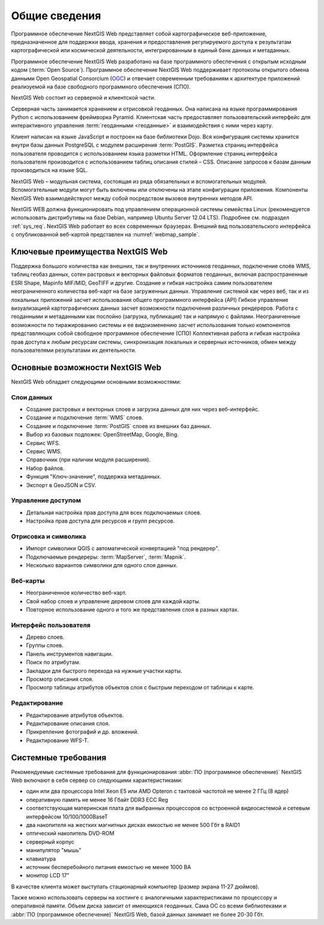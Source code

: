 .. sectionauthor:: Артём Светлов <artem.svetlov@nextgis.ru>

.. _general:

Общие сведения
==============

Программное обеспечение NextGIS Web представляет собой картографическое 
веб-приложение, предназначенное для поддержки ввода, хранения и предоставления 
регулируемого доступа к результатам картографической или космической деятельности, 
интегрированным в единый банк данных и метаданных. 

Программное обеспечение NextGIS Web разработано на базе программного обеспечения 
с открытым исходным кодом (:term:`Open Source`). Программное обеспечение NextGIS 
Web поддерживает протоколы открытого обмена данными Open Geospatial Consorcium 
(`OGC <http://www.opengeospatial.org/>`_) и отвечает современным требованиям к 
архитектуре приложений реализуемой на базе свободного программного обеспечения 
(СПО).

NextGIS Web состоит из серверной и клиентской части. 

Серверная часть занимается хранением и отрисовкой геоданных. Она написана на 
языке программирования Python с использованием фреймворка Pyramid. Клиентская 
часть предоставляет пользовательский интерфейс для интерактивного управления 
:term:`геоданными <геоданные>` и взаимодействия с ними через карту. 

Клиент написан на языке JavaScript и построен на базе библиотеки Dojo. Вся 
конфигурация системы хранится внутри базы данных PostgreSQL с модулем расширения 
:term:`PostGIS`. Разметка страниц интерфейса пользователя проводится с 
использованием языка разметки HTML. Оформление страниц интерфейса пользователя 
производится с использованием таблиц описания стилей – CSS. Описание запросов к 
базам данным производиться на языке SQL.

NextGIS Web – модульная система, состоящая из ряда обязательных и вспомогательных 
модулей. Вспомогательные модули могут быть включены или отключены на этапе 
конфигурации приложения. Компоненты NextGIS Web взаимодействуют между собой 
посредством вызовов внутренних методов API.

NextGIS WEB должна функционировать под управлением операционной системы семейства 
Linux (рекомендуется использовать дистрибутивы на базе Debian, например Ubuntu 
Server 12.04 LTS). Подробнее см. подраздел :ref:`sys_req`. 
NextGIS Web работает во всех современных браузерах.
Внешний вид пользовательского интерфейса с опубликованной веб-картой представлен 
на :numref:`webmap_sample`.

.. figure:: _static/webmap_sample.png
   :name: webmap_sample
   :align: center
   :width: 18 cm

.. _ngweb_keyfeatures:


Ключевые преимущества NextGIS Web
--------------------------------- 

Поддержка большого количества как внешних, так и внутренних источников геоданных, 
подключение слоёв WMS, таблиц геобаз данных, сотен растровых и векторных файловых форматов геоданных, включая распространенные ESRI Shape, Mapinfo MIF/MID, GeoTIFF и другие.
Создание и гибкая настройка самим пользователем неограниченного количества веб-карт на базе загруженных данных.
Управление системой как через веб, так и из локальных приложений засчет использования общего программного интерфейса (API)
Гибкое управление визуализацией картографических данных засчет возможности подключения различных рендереров.
Работа с геоданными и метаданными как послойно (загрузка, публикация) так и напрямую с файлами.
Неограниченные возможности по тиражированию системы и ее видоизменению засчет использования только компонентов представляющих собой свободное программное обеспечение (СПО)
Коллективная работа и гибкая настройка прав доступа к любым ресурсам системы, синхронизация локальных и серверных источников, обмен между пользователями результатами их деятельности.

Основные возможности NextGIS Web 
--------------------------------

NextGIS Web обладает следующими основными возможностями:
    
Слои данных 
~~~~~~~~~~~

* Создание растровых и векторных слоев и загрузка данных для них через веб-интерфейс. 
* Создание и подключение :term:`WMS` слоев. 
* Создание и подключение :term:`PostGIS` слоев из внешних баз данных. 
* Выбор из базовых подложек: OpenStreetMap, Google, Bing. 
* Сервис WFS.
* Сервис WMS.
* Справочник (при наличии модуля расширения). 
* Набор файлов.
* Функция "Ключ-значение", поддержка метаданных.
* Экспорт в GeoJSON и CSV.

Управление доступом 
~~~~~~~~~~~~~~~~~~~

* Детальная настройка прав доступа для всех подключаемых слоев.
* Настройка прав доступа для ресурсов и групп ресурсов.

Отрисовка и символика 
~~~~~~~~~~~~~~~~~~~~~

* Импорт символики QGIS с автоматической конвертацией "под рендерер". 
* Подключаемые рендереры: :term:`MapServer`, :term:`Mapnik`. 
* Несколько вариантов символики для одного слоя данных. 

Веб-карты 
~~~~~~~~~
 
* Неограниченное количество веб-карт. 
* Свой набор слоев и управление деревом слоев для каждой карты. 
* Повторное использование одного и того же представления слоя в разных картах. 

Интерфейс пользователя 
~~~~~~~~~~~~~~~~~~~~~~

* Дерево слоев. 
* Группы слоев. 
* Панель инструментов навигации. 
* Поиск по атрибутам. 
* Закладки для быстрого перехода на нужные участки карты. 
* Просмотр описания слоя. 
* Просмотр таблицы атрибутов объектов слоя с быстрым переходом от таблицы к карте. 

Редактирование 
~~~~~~~~~~~~~~

* Редактирование атрибутов объектов.
* Редактирование описания слоя. 
* Прикрепление фотографий и др. вложений. 
* Редактирование WFS-T.

.. _sys_req:
    
Системные требования
----------------------------------------------

Рекомендуемые системные требования для функционирования :abbr:`ПО (программное 
обеспечение)` NextGIS Web включают в себя сервер со следующими характеристиками:

* один или два процессора Intel Xeon E5 или AMD Opteron с тактовой частотой не 
  менее 2 ГГц (8 ядер)
* оперативную память не менее 16 Гбайт DDR3 ECC Reg
* соответствующая материнская плата для выбранных процессоров со встроенной 
  видеосистемой и сетевым интерфейсом 10/100/1000BaseT
* два накопителя на жестких магнитных дисках емкостью не менее 500 Гбт в RAID1
* оптический накопитель DVD-ROM
* серверный корпус
* манипулятор "мышь"
* клавиатура
* источник бесперебойного питания емкостью не менее 1000 ВА
* монитор LCD 17"

В качестве клиента может выступать стационарный компьютер (размер экрана 11-27 
дюймов).

Также можно использовать серверы на хостинге с аналогичными характеристиками по 
процессору и оперативной памяти. Объем диска зависит от имеющихся геоданных. 
Сама ОС со всеми библиотеками и :abbr:`ПО (программное обеспечение)` NextGIS Web, 
базой данных занимает не более 20-30 Гбт.

